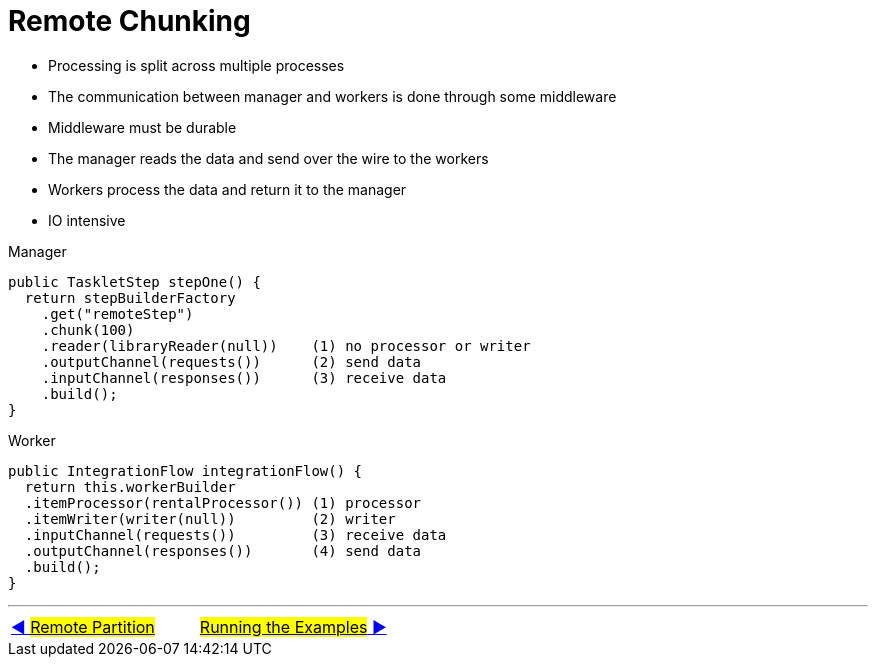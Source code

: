 = Remote Chunking

- Processing is split across multiple processes
- The communication between manager and workers is done through some middleware
- Middleware must be durable
- The manager reads the data and send over the wire to the workers
- Workers process the data and return it to the manager
- IO intensive

Manager

[source, java, linenums]
----
public TaskletStep stepOne() {
  return stepBuilderFactory
    .get("remoteStep")
    .chunk(100)
    .reader(libraryReader(null))    (1) no processor or writer
    .outputChannel(requests())      (2) send data
    .inputChannel(responses())      (3) receive data
    .build();
}
----
Worker

[source, java, linenums]
----
public IntegrationFlow integrationFlow() {
  return this.workerBuilder
  .itemProcessor(rentalProcessor()) (1) processor
  .itemWriter(writer(null))         (2) writer
  .inputChannel(requests())         (3) receive data
  .outputChannel(responses())       (4) send data
  .build();
}
----
'''

|===
| link:14_RemotePartition.adoc[◀️ #Remote Partition#] &nbsp;&nbsp;&nbsp;&nbsp;&nbsp;&nbsp;&nbsp;&nbsp; link:16_RunningTheExamples.adoc[#Running the Examples# ▶️]
|===